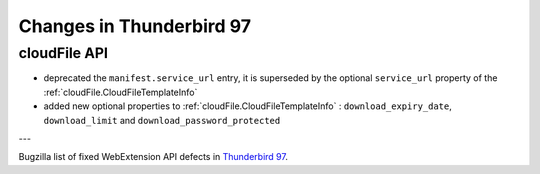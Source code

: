 =========================
Changes in Thunderbird 97
=========================

cloudFile API
=============

* deprecated the ``manifest.service_url`` entry, it is superseded by the optional ``service_url`` property of the :ref:`cloudFile.CloudFileTemplateInfo`
* added new optional properties to :ref:`cloudFile.CloudFileTemplateInfo` : ``download_expiry_date``, ``download_limit`` and ``download_password_protected``

---

Bugzilla list of fixed WebExtension API defects in `Thunderbird 97 <https://bugzilla.mozilla.org/buglist.cgi?query_format=advanced&f2=target_milestone&component=Add-Ons%3A%20Extensions%20API&resolution=FIXED&o1=equals&product=Thunderbird&columnlist=bug_type%2Cshort_desc%2Cproduct%2Ccomponent%2Cassigned_to%2Cbug_status%2Cresolution%2Cchangeddate%2Ctarget_milestone&v1=defect&f1=bug_type&v2=97%20Branch&o2=equals>`__.
